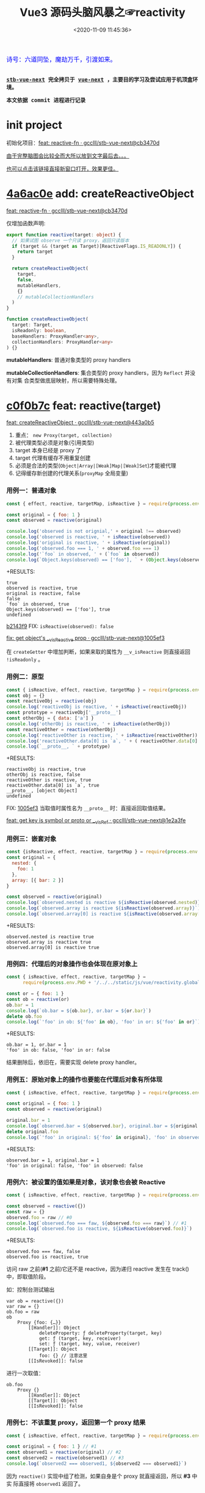 #+TITLE: Vue3 源码头脑风暴之☞reactivity
#+DATE: <2020-11-09 11:45:36>
#+TAGS[]: vue, vue3, compiler-core, parser, compiler
#+CATEGORIES[]: vue
#+LANGUAGE: zh-cn
#+STARTUP: indent shrink

#+begin_export html
<link href="https://fonts.goo~gleapis.com/cs~s2?family=ZCOOL+XiaoWei&display=swap" rel="stylesheet">
<kbd>
<font color="blue" size="3" style="font-family: 'ZCOOL XiaoWei', serif;">
  诗号：六道同坠，魔劫万千，引渡如来。
</font>
</kbd><br><br>
<script src="/js/vue/reactivity.global.js"></script>
<script>
function _log(el, content) {
  $(el).children('.result').append('<p>' + content + '</p>')
}
</script>
#+end_export

[[/img/bdx/yiyeshu-001.jpg]]

@@html:<kbd>@@
*[[https://github.com/gcclll/stb-vue-next][stb-vue-next]] 完全拷贝于 [[https://github.com/vuejs/vue-next][vue-next]] ，主要目的学习及尝试应用于机顶盒环境。*
@@html:</kbd>@@

@@html:<kbd>@@ *本文依据 commit 进程进行记录* @@html:</kbd>@@

* init project
:PROPERTIES:
:COLUMNS: %CUSTOM_ID[(Custom Id)]
:CUSTOM_ID: init
:END:

初始化项目：[[https://github.com/gcclll/stb-vue-next/commit/cb3470d7c3f2944fd23e9155fc8a6afb7a51a732][feat: reactive-fn · gcclll/stb-vue-next@cb3470d]]

[[#while-mind-map][由于完整脑图会比较全而大所以放到文字最后去。。。]]

[[/img/vue3/reactivity/reactivity.svg][也可以点击该链接直接新窗口打开，效果更佳。]]
* [[https://github.com/gcclll/stb-vue-next/commit/cb3470d7c3f2944fd23e9155fc8a6afb7a51a732][4a6ac0e]] add: createReactiveObject
:PROPERTIES:
:COLUMNS: %CUSTOM_ID[(Custom Id)]
:CUSTOM_ID: fn cro
:END:

[[https://github.com/gcclll/stb-vue-next/commit/cb3470d7c3f2944fd23e9155fc8a6afb7a51a732][feat: reactive-fn · gcclll/stb-vue-next@cb3470d]]

[[/img/vue3/reactivity/reactivity-reactive.svg]]

仅增加函数声明:

#+begin_src typescript
export function reactive(target: object) {
  // 如果试图 observe 一个只读 proxy，返回只读版本
  if (target && (target as Target)[ReactiveFlags.IS_READONLY]) {
    return target
  }

  return createReactiveObject(
    target,
    false,
    mutableHandlers,
    {}
    // mutableCollectionHandlers
  )
}

function createReactiveObject(
  target: Target,
  isReadonly: boolean,
  baseHandlers: ProxyHandler<any>,
  collectionHandlers: ProxyHandler<any>
) {}
#+end_src

*mutableHandlers*: 普通对象类型的 proxy handlers

*mutableCollectionHandlers*: 集合类型的 proxy handlers，因为 ~Reflect~ 并没有对集
合类型做底层映射，所以需要特殊处理。

* [[https://github.com/gcclll/stb-vue-next/commit/443a0b5920efaf714de08b0975c17f1d652815e4][c0f0b7c]] feat: reactive(target)

[[https://github.com/gcclll/stb-vue-next/commit/443a0b5920efaf714de08b0975c17f1d652815e4][feat: createReactiveObject · gcclll/stb-vue-next@443a0b5]]

[[/img/vue3/reactivity/reactivity-create-reactive-object.svg]]

1. 重点： ~new Proxy(target, collection)~
2. 被代理类型必须是对象(引用类型)
3. target 本身已经是 proxy 了
4. target 代理有缓存不用重复创建
5. 必须是合法的类型(~Object|Array|[Weak]Map|[Weak]Set~)才能被代理
6. 记得缓存新创建的代理关系(~proxyMap~ 全局变量)

*** 用例一：普通对象

#+begin_src js
const { effect, reactive, targetMap, isReactive } = require(process.env.PWD + '/../../static/js/vue/reactivity.global.js')

const original = { foo: 1 }
const observed = reactive(original)

console.log('observed is not orignial,' + original !== observed)
console.log('observed is reactive, ' + isReactive(observed))
console.log('original is reactive, ' + isReactive(original))
console.log('observed.foo === 1, ' + observed.foo === 1)
console.log('`foo` in observed, ' + (`foo` in observed))
console.log(`Object.keys(observed) == ['foo'], ` + (Object.keys(observed).toString() === 'foo'))
#+end_src

+RESULTS:
: true
: observed is reactive, true
: original is reactive, false
: false
: `foo` in observed, true
: Object.keys(observed) == ['foo'], true
: undefined

[[https://github.com/gcclll/stb-vue-next/commit/1005ef30d5367fe306a4cfeb7e00c1cd56b1c691][b2143f9]] FIX: ~isReactive(observed): false~

[[https://github.com/gcclll/stb-vue-next/commit/1005ef30d5367fe306a4cfeb7e00c1cd56b1c691][fix: get object's __v_isReactive prop · gcclll/stb-vue-next@1005ef3]]

在 ~createGetter~ 中增加判断，如果来取的属性为 ~__v_isReactive~ 则直接返回
~!isReadonly~ 。
*** 用例二：原型

#+begin_src js
const { isReactive, effect, reactive, targetMap } = require(process.env.PWD + '/../../static/js/vue/reactivity.global.js')
const obj = {}
const reactiveObj = reactive(obj)
console.log('reactiveObj is reactive, ' + isReactive(reactiveObj))
const prototype = reactiveObj['__proto__']
const otherObj = { data: ['a'] }
console.log('otherObj is reactive, ' + isReactive(otherObj))
const reactiveOther = reactive(otherObj)
console.log('reactiveOther is reactive, ' + isReactive(reactiveOther))
console.log('reactiveOther.data[0] is `a`, ' + ( reactiveOther.data[0] === 'a' ))
console.log(`__proto__, ` + prototype)
#+end_src

+RESULTS:
: reactiveObj is reactive, true
: otherObj is reactive, false
: reactiveOther is reactive, true
: reactiveOther.data[0] is `a`, true
: __proto__, [object Object]
: undefined

FIX: [[https://github.com/gcclll/stb-vue-next/commit/1e2a3fef77b4a2b5f4dc3c497296b30b4ff06883][1005ef3]] 当取值时属性名为 ~__proto__~ 时：直接返回取值结果。

[[https://github.com/gcclll/stb-vue-next/commit/1e2a3fef77b4a2b5f4dc3c497296b30b4ff06883][feat: get key is symbol or __proto__ or __v_isRef · gcclll/stb-vue-next@1e2a3fe]]
*** 用例三：嵌套对象

#+begin_src js
const {isReactive, effect, reactive, targetMap } = require(process.env.PWD + '/../../static/js/vue/reactivity.global.js')
const original = {
  nested: {
    foo: 1
  },
  array: [{ bar: 2 }]
}

const observed = reactive(original)
console.log(`observed.nested is reactive ${isReactive(observed.nested)}`)
console.log(`observed.array is reactive ${isReactive(observed.array)}`)
console.log(`observed.array[0] is reactive ${isReactive(observed.array[0])}`)
#+end_src

+RESULTS:
: observed.nested is reactive true
: observed.array is reactive true
: observed.array[0] is reactive true

*** 用例四：代理后的对象操作也会体现在原对象上

#+begin_src js
const { isReactive, effect, reactive, targetMap } =
      require(process.env.PWD + '/../../static/js/vue/reactivity.global.js')

const or = { foo: 1 }
const ob = reactive(or)
ob.bar = 1
console.log(`ob.bar = ${ob.bar}, or.bar = ${or.bar}`)
delete ob.foo
console.log(`'foo' in ob: ${'foo' in ob}, 'foo' in or: ${'foo' in or}`)
#+end_src

+RESULTS:
: ob.bar = 1, or.bar = 1
: 'foo' in ob: false, 'foo' in or: false

结果删除后，依旧在，需要实现 delete proxy handler。
*** 用例五：原始对象上的操作也要能在代理后对象有所体现

#+begin_src js
const { isReactive, effect, reactive, targetMap } = require(process.env.PWD + '/../../static/js/vue/reactivity.global.js')

const original = { foo: 1 }
const observed = reactive(original)

original.bar = 1
console.log(`observed.bar = ${observed.bar}, original.bar = ${original.bar}`)
delete original.foo
console.log(`'foo' in original: ${'foo' in original}, 'foo' in observed: ${'foo' in observed}`)
#+end_src

+RESULTS:
: observed.bar = 1, original.bar = 1
: 'foo' in original: false, 'foo' in observed: false

*** 用例六：被设置的值如果是对象，该对象也会被 Reactive

#+begin_src js
const { isReactive, effect, reactive, targetMap } = require(process.env.PWD + '/../../static/js/vue/reactivity.global.js')

const observed = reactive({})
const raw = {}
observed.foo = raw // #0
console.log(`observed.foo === faw, ${observed.foo === raw}`) // #1
console.log(`observed.foo is reactive, ${isReactive(observed.foo)}`)
#+end_src

+RESULTS:
: observed.foo === faw, false
: observed.foo is reactive, true

访问 raw 之前(*#1* 之前)它还不是 reactive，因为递归 reactive 发生在 track() 中，即取值阶段。

如：控制台测试输出
#+begin_example
var ob = reactive({})
var raw = {}
ob.foo = raw
ob
    Proxy {foo: {…}}
        [[Handler]]: Object
            deleteProperty: ƒ deleteProperty(target, key)
            get: ƒ (target, key, receiver)
            set: ƒ (target, key, value, receiver)
        [[Target]]: Object
            foo: {} // 注意这里
        [[IsRevoked]]: false
#+end_example

进行一次取值：
#+begin_example
ob.foo
    Proxy {}
        [[Handler]]: Object
        [[Target]]: Object
        [[IsRevoked]]: false
#+end_example
*** 用例七：不该重复 proxy，返回第一个 proxy 结果

#+begin_src js
const { isReactive, effect, reactive, targetMap } = require(process.env.PWD + '/../../static/js/vue/reactivity.global.js')

const original = { foo: 1 } // #1
const observed1 = reactive(original) // #2
const observed2 = reactive(observed1) // #3
console.log(`observed2 === observed1, ${observed2 === observed1}`)
#+end_src

#+RESULTS:
: observed2 === observed1, true
: undefined

因为 ~reactive()~ 实现中组了检测，如果自身是个 proxy 就直接返回，所以 *#3* 中实
际直接将 ~observed1~ 返回了。
*** TODO 用例八：不应该用 proxies 污染原始对象？

#+begin_src js
const { isReactive, effect, reactive, targetMap } = require(process.env.PWD + '/../../static/js/vue/reactivity.global.js')

const original = { foo: 1 }
const original2 = { bar: 2 }
const observed = reactive(original)
const observed2 = reactive(original2)
observed.bar = observed2
console.log(`observed.bar === observed2, ${observed.bar === observed2}`)
console.log(`original.bar === original2, ${original.bar === original2}`)
#+end_src

+RESULTS:
: observed.bar === observed2, true
: original.bar === original2, false
* [[https://github.com/gcclll/stb-vue-next/commit/598e047407fe52183468037beb45328878431a55][443a0b5]] basic proxy get handler(createGetter)

[[https://github.com/gcclll/stb-vue-next/commit/598e047407fe52183468037beb45328878431a55][feat: reactive proxy get handler · gcclll/stb-vue-next@598e047]]

commit: 只实现对象的 ~get proxy handler~ ，对象属性被访问的时候会触发代理，比如下面
实例中，当访问 ~observed.count~ 时候会触发 ~console.log({ res }, "get")~ 执行。

最简单 proxy get handler 脑图：
[[/img/vue3/reactivity/reactivity-basehd-get-01.svg]]

1. 调用 ~Reflect.get(target, key, receiver)~ 执行原子操作
2. 返回执行结果


#+begin_src typescript
function createGetter(isReadonly = false, shallow = false) {
  // target: 被取值的对象，key: 取值的属性，receiver: this 的值
  return function get(target: Target, key: string | symbol, receiver: object) {
    const res = Reflect.get(target, key, receiver)

    // 是否只需要 reactive 一级属性(不递归 reactive)
    if (shallow) {
      return res
    }

    return res
  }
}
export const mutableHandlers: ProxyHandler<object> = {
  get
}
#+end_src

测试：
#+begin_src js
const { effect, reactive, targetMap } = require(process.env.PWD + '/../../static/js/vue/reactivity.global.js')

const target = { count: 0 }
const ob = reactive(target)
effect(() => ob.count) // ob.count 属性 收集 effect fn

console.log(targetMap.get(target))
#+end_src

+RESULTS: effect 会立即执行 fn， ~ob.count~ 取值触发 get proxy 收集 fn -> count => deps<Set>
#+begin_example
Map(1) {
  'count' => Set(1) {
    [Function: reactiveEffect] {
      id: 0,
      allowRecurse: false,
      _isEffect: true,
      active: true,
      raw: [Function (anonymous)],
      deps: [Array],
      options: {}
    }
  }
}
#+end_example
* [[https://github.com/gcclll/stb-vue-next/commit/3fc963486868ca3583b02852f07a5aa5969ac354][6c50273]] add track() and effect()

[[https://github.com/gcclll/stb-vue-next/commit/3fc963486868ca3583b02852f07a5aa5969ac354][feat: track+effect · gcclll/stb-vue-next@3fc9634]]

为了完成观察属性，通过属性的取值操作来收集依赖过程，这里同时实现了 ~track()~ 和
~effect()~ 函数。

** track(target, type, key) 监听取值收集依赖：

   [[/img/vue3/reactivity/reactivity-basehd-get-02-track.svg]]

** effect(fn, options)

[[/img/vue3/reactivity/reactivity-effect.svg]]

- *参数列表* ：

    fn - 被封装的函数，里面可对对象执行 get/set 操作。

- *主要功能* ：将 fn 封装成 ~ReactiveEffect~ 函数

    #+begin_src typescript
    export interface ReactiveEffect<T = any> {
        (): T // effect函数主题
        _isEffect: true // 标记自身是不是一个 ReactiveEffect 类型
        id: number // uid++ 而来，全局的一个相对唯一的 id
        active: boolean // 记录当前的 effect 是不是激活状态
        raw: () => T // 封装之前的那个 fn
        deps: Array<Dep> // fn 的被依赖者列表
        options: ReactiveEffectOptions // 额外选项，如：lazy
        allowRecurse: boolean // ???
    }
    #+end_src

- *解决问题* :

    1. fn 封装之后，执行 fn 过程中使用 try...finally ，防止 fn 执行异常导致
       effect 进程中断
    2. 结合 shouldTrack, activeEffect 和 track() 函数，有效的避免了在 fn 中执行
       obj.value++ 导致 effect 死循环问题，因为 try...finally 确保了只有 fn 函数
       完成之后才会进入 finally 恢复 effect 状态(~shouldTrack = true,
       activeEffect = last || null~)。


相关函数及变量列表
| name                                | type             | desc                                                                              |
|-------------------------------------+------------------+-----------------------------------------------------------------------------------|
| ~activeEffect~                      | /ReactiveEffect/ | 当前正在处理的 Effect，fn 还未执行完成，finally 还没结束                          |
| ~effectStack~                       | /Array, []/      | 缓存所有状态还没完成的 Effect                                                     |
| ~shouldTrack~                       | /boolean, true/  | track() 中用来检测当前 effect 是否结束，从而判定是否可以继续执行 track() 收集依赖 |
| ~trackStack~                        | /Array, []/      | 保存着所有 Effect 的 shouldTrack 值                                               |
| ~effect()~                          | /function/       | 封装 fn成 ReactiveEffect 结构                                                     |
| ~track(target, type, key)~          | /function/       | 收集依赖，并且响应式递归                                                          |
| ~trigger(...)~                      | /function/       | 当值更新时触发所有依赖更新                                                        |
| ~createReactiveEffect(fn, options)~ | /function/       | effect() 函数主题功能分离出来                                                     |
| ~cleanup(effect: ReactiveEffect)~   | /function/       | 清空所有 fn 的依赖 effect.deps[]                                                  |
| ~enableTracking()~                  | /function/       | 使能 Effect ，shouldTrack = true, 并将其加入 trackStack                           |
| ~resetTracking()~                   | /function/       | 重置 Effect, shouldTrack = 上一个 Effect 的 shouldTrack 值或 true                 |

#+begin_src typescript
export function effect<T = any>(
  fn: () => T,
  options: ReactiveEffectOptions = EMPTY_OBJ
): ReactiveEffect<T> {
  if (isEffect(fn)) {
    fn = fn.raw // 取出原始的函数，封装之前的
  }

  // 封装成 ReactiveEffect
  const effect = createReactiveEffect(fn, options)

  if (!options.lazy) {
    // 如果并没指定 lazy: true 选项，则立即执行 effect 收集依赖
    // 因为 effect 一般都会有取值操作，此时会触发 proxy get handler
    // 然后执行 track() 结合当前的 activeEffect 即 effect() 执行时候的这个
    // effect，这样取值操作就和当前取值作用域下的依赖函数建立的依赖关系
    effect()
  }
  return effect
}

let uid = 0

function createReactiveEffect<T = any>(
  fn: () => T,
  options: ReactiveEffectOptions
): ReactiveEffect<T> {
  // 将 fn 执行封装成  ReactiveEffect 类型的函数
  const effect = function reactiveEffect(): unknown {
    if (!effect.active) {
      // 非激活状态，可能是手动调用了 stop
      // 那么执行的时候就需要考虑调用 stop 者是否提供了手动调度该 effect
      // 的函数 scheduler ? 也就是说你停止你可以重新启动
      return options.scheduler ? undefined : fn()
    }

    if (!effectStack.includes(effect)) {
      // 1. cleanup, 保持纯净
      cleanup(effect)
      try {
        // 2. 使其 tracking 状态有效，track() 中有用
        enableTracking() // track() 可以执行收集操作
        effectStack.push(effect) // effect 入栈
        // 3. 保存为当前的 activeEffect, track() 中有用
        activeEffect = effect // 记录当前的 effect -> track/trigger
        // 4. 执行 fn 并返回结果
        return fn() // 返回执行结果
      } finally {
        // 始终都会执行，避免出现异常将 effect 进程卡死
        // 5. 如果执行异常，丢弃当前的 effect ，并将状态重置为上一个 effect
        //   由一个 effect 栈来维护。

        effectStack.pop()
        resetTracking()
        activeEffect = effectStack[effectStack.length - 1]
      }
    }
  } as ReactiveEffect

  effect.id = uid++
  effect.allowRecurse = !!options.allowRecurse
  effect._isEffect = true
  effect.active = true
  effect.raw = fn // 这里保存原始函数引用
  effect.deps = []
  effect.options = options

  return effect
}

#+end_src

依赖和属性变更发生联系的桥梁模块。

1. ~effect(fn, options)~ 封装执行 fn，触发取值操作 ->
2. ~track(target, type, key)~ 收集对象及属性所有依赖 ->
3. fn 中设值操作触发 ~trigger(...)~ 执行所有 deps，更新 DOM。
* [[https://github.com/gcclll/stb-vue-next/commit/20afde9970282c144b978b005767bd2c710d54ab][736de7c]] add trigger() proxy set handler

[[https://github.com/gcclll/stb-vue-next/commit/20afde9970282c144b978b005767bd2c710d54ab][feat: proxy set and trigger operation · gcclll/stb-vue-next@20afde9]]

** proxy set handler(createSetter)

#+begin_src typescript

function createSetter(shallow = false) {
  return function set(
    target: object,
    key: string | symbol,
    value: unknown,
    receiver: object
  ): boolean {
    const oldValue = (target as any)[key]
    // TODO shallow or not, or ref ?
    //

    const hadKey =
      isArray(target) && isIntegerKey(key)
        ? Number(key) < target.length
        : hasOwn(target, key)

    const result = Reflect.set(target, key, value, receiver)

    if (target === toRaw(receiver)) {
      if (!hadKey) {
        // TODO ADD
      } else if (hasChanged(value, oldValue)) {
        trigger(target, TriggerOpTypes.SET, key, value, oldValue)
      }
    }

    return result
}
#+end_src

** trigger()

#+begin_src typescript
export function trigger(
  target: object,
  type: TriggerOpTypes,
  key?: unknown,
  newValue?: unknown,
  oldValue?: unknown,
  oldTarget?: Map<unknown, unknown> | Set<unknown>
) {
  const depsMap = targetMap.get(target)
  if (!depsMap) {
    return
  }

  const effects = new Set<ReactiveEffect>()
  const add = (effectsToAdd: Set<ReactiveEffect> | undefined) => {
    if (effectsToAdd) {
      effectsToAdd.forEach(effect => {
        if (effect !== activeEffect || effect.allowRecurse) {
          effects.add(effect)
        }
      })
    }
  }

  if (type === TriggerOpTypes.CLEAR) {
    // TODO collection clear operation
  } else if (key === 'length' && isArray(target)) {
    // TODO array change operation
  } else {
    // SET | ADD | DELETE operation
    if (key !== void 0) {
      add(depsMap.get(key))
    }

    // TODO 迭代器 key，for...of, 使用迭代器是对数据的监听变化
  }

  const run = (effect: ReactiveEffect) => {
    if (__DEV__ && effect.options.onTrigger) {
      effect.options.onTrigger({
        effect,
        target,
        key,
        type,
        newValue,
        oldValue,
        oldTarget
      })
    }

    if (effect.options.scheduler) {
      effect.options.scheduler(effect)
    } else {
      effect()
    }
  }

  effects.forEach(run)
}
#+end_src
* [[https://github.com/gcclll/stb-vue-next/commit/b2143f9e35af77ee43792a6110ea70c4caf9a54f][b5f97b4]] observe object recursively

[[https://github.com/gcclll/stb-vue-next/commit/b2143f9e35af77ee43792a6110ea70c4caf9a54f][feat: observe object recursively · gcclll/stb-vue-next@b2143f9]]

针对嵌套对象进行递归 Reactive 。

[[/img/vue3/reactivity/reactivity-basehd-get-03-track-recursively.svg]]
* effect -> track -> trigger 关系图
:PROPERTIES:
:COLUMNS: %CUSTOM_ID[(Custom Id)]
:CUSTOM_ID: effect-track-trigger
:END:

到此 effect + track + trigger 完成了最简单的响应式代码。

[[/img/vue3/reactivity/reactivity-effect-track-trigger.svg]]

1. effect 封装注册函数
2. track 取值触发收集依赖函数
3. trigger 设值触发所有依赖函数执行
* [[https://github.com/gcclll/stb-vue-next/commit/05b98c571560d2c1806d29cdda7b500b4b2bdeac][05b98c5]] add delete(*deleteProperty*) proxy handler
:PROPERTIES:
:COLUMNS: %CUSTOM_ID[(Custom Id)]
:CUSTOM_ID: c-delete
:END:

[[https://github.com/gcclll/stb-vue-next/commit/05b98c571560d2c1806d29cdda7b500b4b2bdeac][feat: delete proxy handler · gcclll/stb-vue-next@05b98c5]]

#+begin_src typescript
function deleteProperty(target: object, key: string | symbol): boolean {
  const hadKey = hasOwn(target, key)
  const oldValue = (target as any)[key]
  const result = Reflect.deleteProperty(target, key)
  if (result && hadKey) {
    // 删除成功，触发 DELETE
    trigger(target, TriggerOpTypes.DELETE, key, undefined, oldValue)
  }
  return result
}

export const mutableHandlers: ProxyHandler<object> = {
  get,	  get,
  set	  set,
  deleteProperty
}
#+end_src

删除成功调用 ~trigger()~ 触发 *DELETE* 。
* [[https://github.com/gcclll/stb-vue-next/commit/ab69fe9eecb274f836bf19163636bd8f464b84d1][05b98c5]] add has, ownKeys proxy handlers

[[https://github.com/gcclll/stb-vue-next/commit/ab69fe9eecb274f836bf19163636bd8f464b84d1][feat: has + ownKeys proxy handler · gcclll/stb-vue-next@ab69fe9]]

增加 has, ownKeys proxy handlers.

#+begin_src typescript
function has(target: object, key: string | symbol): boolean {
  const result = Reflect.has(target, key)
  if (!isSymbol(key) || !builtInSymbols.has(key)) {
    track(target, TrackOpTypes.HAS, key)
  }
  return result
}

function ownKeys(target: object): (string | num | symbol)[] {
  track(target, TrackOpTypes.ITERATE, isArray(target) ? 'length' : ITERATE_KEY)
  return Reflect.ownKeys(target)
}
#+end_src

测试：

#+begin_src js
const { isReactive, effect, reactive, targetMap } = require(process.env.PWD + '/../../static/js/vue/reactivity.global.js')

const obj = reactive({ n: 0 })
let dummy = false
const runner = effect(() => (dummy = 'n' in obj), { lazy: true })

console.log(`before run effect, dummy = ${dummy}`)
runner()
console.log(`after run effect, dummy = ${dummy}`)
#+end_src

+RESULTS:
: before run effect, dummy = false
: after run effect, dummy = true
* TODO [[https://github.com/gcclll/stb-vue-next/commit/9aeb678befc3826b2ce8976b62c1172b4800df27][9aeb678]] add array support

[[https://github.com/gcclll/stb-vue-next/commit/9aeb678befc3826b2ce8976b62c1172b4800df27][feat: array support · gcclll/stb-vue-next@9aeb678]]

修改点：
#+begin_src typescript
// 数组内置方法处理
const arrayInstrumentations: Record<string, Function> = {}
;(['includes', 'indexOf', 'lastIndexOf'] as const).forEach(key => {
  const method = Array.prototype[key] as any
  arrayInstrumentations[key] = function(this: unknown[], ...args: unknown[]) {
    const arr = toRaw(this)
    for (let i = 0, l = this.length; i < l; i++) {
      track(arr, TrackOpTypes.GET, i + '')
    }

    const res = method.apply(arr, args)
    if (res === -1 || res === false) {
      return method.apply(arr, args.map(toRaw))
    } else {
      return res
    }
  }
})
;(['push', 'pop', 'shift', 'unshift', 'splice'] as const).forEach(key => {
  const method = Array.prototype[key] as any
  arrayInstrumentations[key] = function(this: unknown[], ...args: unknown[]) {
    pauseTracking()
    const res = method.apply(this, args)
    resetTracking()
    return res
  }
})

// createGetter
function createGetter(isReadonly = false, shallow = false) {
  // ...
  // 4. target is array
  const targetIsArray = isArray(target)
  if (targetIsArray && hasOwn(arrayInstrumentations, key)) {
    return Reflect.get(arrayInstrumentations, key, receiver)
  }
  // ...
}
#+end_src

1. 索引操作(~includes, lastIndexOf, indexOf~)处理

   确保索引取值的时候，能使用 track() 正确收集对应索引的依赖列表。

2. 可改变原数组长度操作(~push, pop, shift, unshift, splice~)

   因为这些函数内部实现都需要访问及改变原数组的长度，因此这里需要做一层保护，它
   们执行之前 ~shouldTrack = false~ ，执行完成之后 ~shouldTrack = true~ ，避免
   ~track()~ 死循环。


下面均为 vue-next 源码中用例分析。
- [X] T1: 读写操作

    #+begin_src js
    const { isReactive, effect, reactive, targetMap } = require(process.env.PWD + '/../../static/js/vue/reactivity.global.js')

    const original = [{ foo: 1 }, { bar: 2 }]
    const observed = reactive(original)
    console.log(`#01 original !== observed, ${original !== observed}`)
    console.log(`#02 original is reactive, ${isReactive(original)}`)
    console.log(`#03 observed is reactive, ${isReactive(observed)}`)
    console.log(`#04 observed[0] is reactive, ${isReactive(observed[0])}`)

    const clone = observed.slice()
    console.log(`#05 clone[0] is reactive, ${isReactive(clone[0])}`)
    console.log(`#06 clone[0] !== original[0], ${clone[0] !== original[0]}`)
    console.log(`#07 clone[0] === observed[0], ${clone[0] === observed[0]}`)

    const value = { baz: 3 }
    const reactiveValue = reactive(value)
    observed[0] = value
    console.log(`#08 observed[0] === reactiveValue, ${observed[0] === reactiveValue}`)
    console.log(`#09 original[0] === value, ${original[0] === value}`)
    delete observed[0]
    console.log(`#10 observed[0] === undefined, ${observed[0] === undefined}`)
    console.log(`#11 original[0] === undefined, ${original[0] === undefined}`)
    observed.push(value)
    console.log(`#12 observed[2] === reactiveValue, ${observed[2] === reactiveValue}`)
    console.log(`#13 original[2] === value, ${original[2] === value}`)
    #+end_src

    +RESULTS:
    #+begin_example
    #01 original !== observed, true
    #02 original is reactive, false
    #03 observed is reactive, true
    #04 observed[0] is reactive, true
    #05 clone[0] is reactive, true
    #06 clone[0] !== original[0], true
    #07 clone[0] === observed[0], true
    #08 observed[0] === reactiveValue, true
    #09 original[0] === value, true
    #10 observed[0] === undefined, true
    #11 original[0] === undefined, true
    #12 observed[2] === reactiveValue, true
    #13 original[2] === value, true
    #+end_example

    分析：
  - *#01* 因为 Proxy [[https://tc39.es/ecma262/#sec-proxycreate][内部实现]]实际会创建新对象
  - *#02* 读取 ~__v_isReactive~ 在 ~createGetter()~ 里面会直接返回 ~!isReadonly~
  - *#03* 同上
  - *#04* 取值的时候返回结果之前会检测当前是不是对象如果是会执行递归 reactive
  - *#05* slice [[/post/javascript-apis/#api-array-slice][实现过程]]并非深拷贝
  - *#06* 和 ~observed[0] !== original[0]~ 一个原因
  - *#07* [[/post/javascript-apis/#api-array-slice][浅拷贝问题]]
  - *#08* 先 ~observed[0]~ 对 value 取值操作，此时 Reactive value 对象时，发现该对
  象已经有映射了(proxyMap 中已存在 value -> reactiveValue 关系。)
  - *#09* proxy 的改变也会体现在 original 对象上。

    #+begin_src js
    const target = {  }
    const ob = new Proxy(target, {})
    ob.value = { test: 1 }
    console.log(target)
    #+end_src

    +RESULTS:
    : { value: { test: 1 } }
  - *#10* 同上
  - *#11* 同上
  - *#12* 同 *#08* ~proxyMap~ 中有缓存了
  - *#13* 同上
- [X] T2：索引方法(includes, lastIndexOf, indexOf)

    #+begin_src js
    const { isReactive, effect, reactive, targetMap } = require(process.env.PWD + '/../../static/js/vue/reactivity.global.js')

    const raw = {}
    const arr = reactive([{}, {}])
    arr.push(raw)
    console.log(`arr.indexOf(raw), ${arr.indexOf(raw)}`)
    console.log(`arr.indexOf(raw, 3), ${arr.indexOf(raw, 3)}`)
    console.log(`arr.includes(raw), ${arr.includes(raw)}`)
    console.log(`arr.includes(raw, 3), ${arr.includes(raw, 3)}`)
    console.log(`arr.lastIndexOf(raw), ${arr.lastIndexOf(raw)}`)
    console.log(`arr.lastIndexOf(raw, 1), ${arr.lastIndexOf(raw, 1)}`)
    #+end_src

    +RESULTS:
    : arr.indexOf(raw), 2
    : arr.indexOf(raw, 3), -1
    : arr.includes(raw), true
    : arr.includes(raw, 3), false
    : arr.lastIndexOf(raw), 2
    : arr.lastIndexOf(raw, 1), -1
- [X] T3：数组元素本身已经是 Proxy

  #+begin_src js
  const { isReactive, effect, reactive, targetMap } = require(process.env.PWD + '/../../static/js/vue/reactivity.global.js')
  const raw = []
  const obj = reactive({})
  raw.push(obj)
  const arr = reactive(raw)
  console.log(`arr.includes(obj), ${arr.includes(obj)}`)
  #+end_src

  +RESULTS: 这个应该很好理解，对象已经是 proxy 之后不会再继续代理，而是返回
  proxyMap 中缓存过的代理结果。
  : arr.includes(obj), true
- [-] T4: [[/post/javascript-apis/#api-array-reverse][reverse]] 方法也应该是 reactive 的

  *TODO*: reverse 之后找不到(~indexOf~)原始对象了？

  根据 [[/post/javascript-apis/#api-array-reverse][reverse()]] 的实现原理，本质上是元素之间的替换操作，因此并不会改变数组或元
  素本身是 proxy 性质，且属于索引赋值操作，因此会触发索引的 reactive 相关操作。

  #+begin_src js
  const { isReactive, effect, reactive, targetMap, toRaw } = require(process.env.PWD + '/../../static/js/vue/reactivity.global.js')

  const obj = { a: 1 }
  const arr = reactive([obj, { b: 2 }])
  let index = -1
  console.log(`#1 obj === arr[0], ${obj === toRaw(arr[0])}`)
  effect(() => (index = arr.indexOf(obj))) // index = 0
  console.log(`#2 before reverse, index = ${index}`)
  arr.reverse() // #3
  console.log(`#4 after reverse, index = ${index}`)
  console.log(`#5 obj === arr[1], ${obj === toRaw(arr[1])}`)
  #+end_src

  #+RESULTS:
  : #1 obj === arr[0], true
  : #2 before reverse, index = 0
  : #4 after reverse, index = -1
  : #5 obj === arr[1], true
  : undefined

  +RESULTS: 失败
  : before reverse, index = 0
  : after reverse, index = -1
  : [ { b: 2 }, { a: 1 } ]
- [X] T5: 使用 [[/post/javascript-apis/#api-op-delete][delete]] 删除数组元素时不应该触发 ~length~ 依赖

  #+begin_src js
  const { isReactive, effect, reactive, targetMap } = require(process.env.PWD + '/../../static/js/vue/reactivity.global.js')
  const arr = reactive([1,2,3])
  let dummy = 0
  effect(() => {
    dummy = arr.length + 1
  })

  console.log(`before delete, dummy = ${dummy}, arr = ${arr}, len = ${arr.length}`)
  delete arr[1]
  console.log(`after delete, dummy = ${dummy}, arr = ${arr}, len = ${arr.length}`)
  #+end_src

  +RESULTS: 删除操作并不会改变数组长度
  : before delete, dummy = 4, arr = 1,2,3, len = 3
  : after delete, dummy = 4, arr = 1,,3, len = 3
  : undefined

  #+begin_quote
  PS: 赋值已有的下标元素值、添加非正整数类型的属性到数组上都不会触发 ~length~ 依
  赖，本质上并没有改变数组长度。
  #+end_quote
- [X] T6: 在 effect fn 中使用 ~for ... in~ 迭代语句应该 /track length/

  #+begin_src js
  const { isReactive, effect, reactive, targetMap } = require(process.env.PWD + '/../../static/js/vue/reactivity.global.js')

  const nums = [1]
  const array = reactive(nums)
  let len = ''
  effect(() => {
    len = ''
    for (const key in array) {
      len += key
    }
  })

  console.log(`before push, len = ${len}`)
  array.push(1)
  console.log(`after push, len = ${len}`)
  #+end_src

  #+RESULTS:
  : before push, len = 0
  : after push, len = 01
  : undefined

  +RESULTS: 输出显示，length 依赖已经 track 到了，只是 Length 变化并没有触发
  #+begin_example
  Map(1) {
    'length' => Set(1) {
      [Function: reactiveEffect] {
        id: 0,
        allowRecurse: false,
        _isEffect: true,
        active: true,
        raw: [Function (anonymous)],
        deps: [Array],
        options: {}
      }
    }
  }
  before push, len = 0
  after push, len = 0
  #+end_example

  #+begin_quote
    FIX: [[https://github.com/gcclll/stb-vue-next/commit/21b4881a906d5e6f2def3a7e486934af6009e93a][feat(add): array add element support · gcclll/stb-vue-next@21b4881]]
  #+end_quote
* [[https://github.com/gcclll/stb-vue-next/commit/21b4881a906d5e6f2def3a7e486934af6009e93a][21b4881]] array add element support

[[https://github.com/gcclll/stb-vue-next/commit/21b4881a906d5e6f2def3a7e486934af6009e93a][feat(add): array add element support · gcclll/stb-vue-next@21b4881]]

增加添加数组元素支持。

#+begin_src typescript

#+end_src
1. ~createGetter -> get~ proxy handler 中增加属性添加 trigger 操作

   ~trigger(target, TriggerOpTypes.ADD, key, value)~

2. effect.ts -> ~trigger()~ 中增加数组长度变更依赖收集和 ~ADD~ 操作依赖收集

   [[http://qiniu.ii6g.com/img/20201118105046.png]]
* [[https://github.com/gcclll/stb-vue-next/commit/e85dfc630c3374aa6452891784cc58ffdc5895c6][e85dfc6]] add shallow reactive

[[https://github.com/gcclll/stb-vue-next/commit/e85dfc630c3374aa6452891784cc58ffdc5895c6][feat(add): shallowReactive api · gcclll/stb-vue-next@e85dfc6]]

正常 track 过程中会检测嵌套内的是不是对象，如果是对象会进行递归 reactive 让内部嵌套的对象也 reactive 化。

shallow reactive 意思是当对象存在嵌套的时候，不进行递归 reactive 。

这个通过在 track() 函数中做一次拦截处理。


测试：
#+begin_src js
const {
  isReactive,
  effect,
  reactive,
  targetMap,
  shallowReactive
} = require(process.env.PWD + '/../../static/js/vue/reactivity.global.js')

const props = shallowReactive({ n: { foo: 1} })

console.log(`props.n is reactive, ${isReactive(props.n)}`)

const props2 = shallowReactive({ n: reactive({ foo: 1 }) })
props2.n = reactive({ foo: 2 })
console.log(`props2.n is reactive, ${isReactive(props2.n)}`)

// array test
const shallowArray = shallowReactive([])
const a = {}
let size
effect(() => {
  size = shallowArray.length
})

console.log(`>> array`)
console.log(`before push a, size = ${size}`)
shallowArray.push(a)
console.log(`after push a, size = ${size}`)
shallowArray.pop()
console.log(`after pop, size = ${size}`)

console.log(`>> 迭代时不应观察`)
shallowArray.push(a)
const spreadA = [...shallowArray][0]
// 迭代也有取值过程，shallow = true 不会递归 reactive
console.log(`spreadA is reactive, ${isReactive(spreadA)}`)

console.log(`>> onTrack`)
const onTrackFn = () => console.log('on tracking...')
let b
effect(() => {
  b = Array.from(shallowArray)
}, {
  onTrack: onTrackFn
})
#+end_src

+RESULTS: [[/post/javascript-apis/#api-array-from][Array.from]] 本质是迭代器操作，所以会触发迭代器 tracking 。
#+begin_example
props.n is reactive, false
props2.n is reactive, true
>> array
before push a, size = 0
after push a, size = 1
after pop, size = 0
>> 迭代时不应观察
spreadA is reactive, false
>> onTrack
on tracking...
on tracking...
undefined
#+end_example
* [[https://github.com/gcclll/stb-vue-next/commit/66e7903568bf7d5bce0faca2f85e80c36399bc66][66e7903]] add readonly reactive

[[https://github.com/gcclll/stb-vue-next/commit/66e7903568bf7d5bce0faca2f85e80c36399bc66][feat(add): readonly reactive · gcclll/stb-vue-next@66e7903]]

*** 测试(for ~Object~)：
#+begin_src js
const {
  isReactive,
  effect,
  reactive,
  targetMap,
  shallowReactive,
  readonly,
  isProxy,
  isReadonly
} = require(process.env.PWD + '/../../static/js/vue/reactivity.global.js')

console.log(`>>> should make nested values readonly`)
const original = { foo: 1, bar: { baz: 2 } }
const wrapped = readonly(original)
console.log(`wrapped !== original, ${wrapped !== original}`)
console.log(`wrapped is proxy, ${isProxy(wrapped)}`)
console.log(`wrapped is reactive, ${isReactive(wrapped)}`)
console.log(`wrapped is readonly, ${isReadonly(wrapped)}`)
console.log(`original is reactive, ${isReactive(original)}`)
console.log(`original is readonly, ${isReadonly(original)}`)
console.log(`wrapped.bar is reactive, ${isReactive(wrapped.bar)}`)
console.log(`wrapped.bar is readonly, ${isReadonly(wrapped.bar)}`)
console.log(`original.bar is reactive, ${isReactive(original.bar)}`)
console.log(`original.bar is readonly, ${isReadonly(original.bar)}`)
console.log(`>> get`)
console.log(`wrapped.foo = ${wrapped.foo}`)
console.log(`>> has`)
console.log(`'foo' in wrapped, ${'foo' in wrapped}`)
console.log(`>> ownKeys`)
console.log(`Object.keys(wrapped), [${Object.keys(wrapped)}]`)

console.log(`>> set or delete, should fail`)
const qux = Symbol('qux')
const original2 = {
  foo: 1,
  bar: {
    baz: 2
  },
  [qux]: 3
}

const wrapped2 = readonly(original2)
wrapped2.foo = 2 // fail
console.log(`after 'wrapped2.foo = 2',  wrapped2.foo = ${wrapped2.foo}`)
wrapped2.bar.baz = 3
console.log(`after 'wrapped2.bar.baz = 3', wrapped2.bar.baz = ${wrapped2.bar.baz}`)
wrapped2[qux] = 4
console.log(`after 'wrapped2[qux] = 4',  wrapped2[qux] = ${wrapped2[qux]}`)

delete wrapped2.foo
console.log(`after 'delete wrapped2.foo', wrapped2.foo = ${wrapped2.foo}`)
delete wrapped2.bar.baz
console.log(`after 'delete wrapped2.bar.baz', wrapped2.bar.baz = ${wrapped2.bar.baz}`)
delete wrapped2[qux]
console.log(`after 'delete wrapped2[qux]', wrapped2[qux] = ${wrapped2[qux]}`)
#+end_src

+RESULTS: readonly 会递归嵌套对象，所以它内部的对象都会是 readonly。
#+begin_example
>>> should make nested values readonly
wrapped !== original, true
wrapped is proxy, true
wrapped is reactive, false
wrapped is readonly, true
original is reactive, false
original is readonly, false
wrapped.bar is reactive, false
wrapped.bar is readonly, true
original.bar is reactive, false
original.bar is readonly, false
>> get
wrapped.foo = 1
>> has
'foo' in wrapped, true
>> ownKeys
Object.keys(wrapped), [foo,bar]
>> set or delete, should fail
after 'wrapped2.foo = 2',  wrapped2.foo = 1
after 'wrapped2.bar.baz = 3', wrapped2.bar.baz = 2
after 'wrapped2[qux] = 4',  wrapped2[qux] = 3
after 'delete wrapped2.foo', wrapped2.foo = 1
after 'delete wrapped2.bar.baz', wrapped2.bar.baz = 2
after 'delete wrapped2[qux]', wrapped2[qux] = 3
#+end_example

*** 测试(for ~Array~):
#+begin_src js
const {
  isReactive,
  effect,
  readonly,
  isReadonly,
  reactive,
  targetMap,
  isProxy,
  shallowReactive
} = require(process.env.PWD + '/../../static/js/vue/reactivity.global.js')

console.log(`>>> should make nested values readonly`)
const original = [{ foo: 1 }]
const wrapped = readonly(original)
console.log(`wrapped !== original`)
console.log(`wrapped is proxy, ${isProxy(wrapped)}`)
console.log(`wrapped is reactive, ${isReactive(wrapped)}`)
console.log(`wrapped is readonly, ${isReadonly(wrapped)}`)
console.log(`original is reactive, ${isReactive(original)}`)
console.log(`original is readonly, ${isReadonly(original)}`)
console.log(`wrapped[0] is reactive, ${isReactive(wrapped[0])}`)
console.log(`wrapped[0] is readonly, ${isReadonly(wrapped[0])}`)
console.log(`original[0] is reactive, ${isReactive(original[0])}`)
console.log(`original[0] is readonly, ${isReadonly(original[0])}`)
console.log(`> get`)
console.log(`wrapped[0].foo = ${wrapped[0].foo}`)
console.log(`> has`)
console.log(`0 in wrapped, ${0 in wrapped}`)
console.log(`> ownKeys`)
console.log(`Object.keys(wrapped) = [${Object.keys(wrapped)}]`)

const wrapped2 = readonly([{ foo: 1 }])
wrapped2[0] = 1
console.log(`after 'wrapped2[0] = 1', wrapped2[0] = ${wrapped2[0]}`)
wrapped2[0].foo = 2
console.log(`after 'wrapped2[0].foo = 2', wrapped2[0].foo = ${wrapped2[0].foo}`)
wrapped2.length = 0
console.log(`after 'wrapped2.length = 0', wrapped2.length = ${wrapped.length}`)
console.log(`after 'wrapped2.length = 0', wrapped2[0].foo = ${wrapped2[0].foo}`)
wrapped2.push(2)
console.log(`after 'wrapped2.push(2)', wrapped2.length = ${wrapped2.length}`)
#+end_src

+RESULTS:
#+begin_example
>>> should make nested values readonly
wrapped !== original
wrapped is proxy, true
wrapped is reactive, false
wrapped is readonly, true
original is reactive, false
original is readonly, false
wrapped[0] is reactive, false
wrapped[0] is readonly, true
original[0] is reactive, false
original[0] is readonly, false
> get
wrapped[0].foo = 1
> has
0 in wrapped, true
> ownKeys
Object.keys(wrapped) = [0]
after 'wrapped2[0] = 1', wrapped2[0] = [object Object]
after 'wrapped2[0].foo = 2', wrapped2[0].foo = 1
after 'wrapped2.length = 0', wrapped2.length = 1
after 'wrapped2.length = 0', wrapped2[0].foo = 1
after 'wrapped2.push(2)', wrapped2.length = 1
undefined
#+end_example
*** 测试(reactive, readonly 互撩)

#+begin_src js
const {
  isReactive,
  effect,
  reactive,
  readonly,
  isReadonly,
  targetMap,
  toRaw,
  shallowReactive
} = require(process.env.PWD + '/../../static/js/vue/reactivity.global.js')

const a = readonly({})
const b = reactive(a)
console.log(`*#1* isReadonly(b), ${isReadonly(b)}`)
console.log(`*#2* toRaw(a) === toRaw(b), ${toRaw(a) === toRaw(b)}`)
console.log(`*#3* a === b, ${ a === b }`)
#+end_src

+RESULTS:
: *#1* isReadonly(b), true
: *#2* toRaw(a) === toRaw(b), true
: *#3* a === b, true
: undefined

1. *#1* b is readonly: ~createReactive~ 中的处理

   #+begin_src typescript
   if (target[ReactiveFlags.Raw] && !(isReadonly && target[ReactiveFlags.IS_REACTIVE])) {
     return target
   }
   #+end_src

   上面的处理针对 ~b = reactive(a)~ 有：

   a 满足 target[ReactiveFlags.Raw] 因为它是 readonly 的.

   isReadonly = false

   target[ReactiveFlags.IS_REACTIVE] 不满足

   因此上面的判断满足 ~target[ReactiveFlags.RAW] &&
   !target[ReactiveFlags.IS_REACTIVE]~ 直接返回 target 。

2. *#2* ~toRaw(a) === toRaw(b)~ 这个结果为 true，因为 *#1* 中的原因，直接返回了 target，
   所以 b 实际上就是 a(如结果 *#3*)
* [[https://github.com/gcclll/stb-vue-next/commit/aaaf911eb88c75935970e51f843a88f6a3a3c6d6][aaaf911]] add shallow readonly reactive

[[https://github.com/gcclll/stb-vue-next/commit/aaaf911eb88c75935970e51f843a88f6a3a3c6d6][feat(add): shallow readonly reactive · gcclll/stb-vue-next@aaaf911]]

[[http://qiniu.ii6g.com/img/20201119153149.png]]

测试:

#+begin_src js
const {
  isReactive,
  effect,
  reactive,
  targetMap,
  shallowReactive,
  shallowReadonly
} = require(process.env.PWD + '/../../static/js/vue/reactivity.global.js')

// 嵌套对象不应该 reactive
console.log(`>>> should not make non-reactive properties reactive`)
let props = shallowReadonly({ n: {foo: 1} })
console.log(`isReactive(props.n), ${isReactive(props.n)}`)

// 根属性应该是 readonly
console.log(`>>> should make root level properties readonly`)
props = shallowReadonly({n : 1})
props.n = 2
console.log(`after 'props.n = 2', props.n = ${props.n}`)
// 嵌套的属性不应该是 readonly ，因为是 shallow
console.log(`>>> should NOT make nested properties readonly`)
props = shallowReadonly({ n: { foo: 1 } })
props.n.foo = 2
console.log(`after 'props.n.foo = 2', props.n.foo = ${props.n.foo}`)
#+end_src

+RESULTS:
: >>> should not make non-reactive properties reactive
: isReactive(props.n), false
: >>> should make root level properties readonly
: after 'props.n = 2', props.n = 1
: >>> should NOT make nested properties readonly
: after 'props.n.foo = 2', props.n.foo = 2
: undefined

这里的结果不难理解

 1. shallow 不会递归 reactive
 2. readonly 让属性只读，但是由于是 shallow 所以只有对象根属性才是只读
* [[https://github.com/gcclll/stb-vue-next/commit/f1e5b3afb88d41d065f1c797f5db66ac7c65339f][f1e5b3a]] add effect stop

[[https://github.com/gcclll/stb-vue-next/commit/f1e5b3afb88d41d065f1c797f5db66ac7c65339f][feat(add): effect stop · gcclll/stb-vue-next@f1e5b3a]]

[[http://qiniu.ii6g.com/img/20201119162119.png]]

stop() 函数操作：
1. 清空所有 effect 上的 deps，同时将当前的 effect 从所有依赖它的 dep 中删除

   ~effect.deps[i].delete(effect)~ , 这一步是将 ~targetMap > depsMap > deps~ 中
   的 effect 删除。

   ~effect.deps.length = 0~
2. 将 effect.active 置为 false


执行 ~stop()~ 之后，只能手动调用 ~runner()~ 来触发 effect fn(前提是没有提供
~options.scheduler~ ，否则永远不会被执行) 。

被 stopped 的 effect 可以当做另一个正常的 effect 的 fn。
* [[https://github.com/gcclll/stb-vue-next/commit/521f755fd403d5f0431bcafd1737f1d988ce0825][521f755]] add collection handlers

[[https://github.com/gcclll/stb-vue-next/commit/521f755fd403d5f0431bcafd1737f1d988ce0825][feat(add): mutable collection handlers · gcclll/stb-vue-next@521f755]]

[[#whole-collection][collection proxy handlers 脑图链接]]

因为 Reflect 没有集合操作的对应接口，所以针对集合类型需要通过 ~get proxy~ 来中转
做特殊处理。

#+begin_src typescript
function createInstrumentationGetter(isReadonly: boolean, shallow: boolean) {
  // TODO
}
export const mutableCollectionHandlers: ProxyHandler<CollectionTypes> = {
  // get: createInstrumentationGetter(false, false)
}
#+end_src

添加集合类型的 handlers。
* [[https://github.com/gcclll/stb-vue-next/commit/a5e8e062658d458081ce1bb499b8041f6175689e][a5e8e06]] add collection get proxy handler

[[https://github.com/gcclll/stb-vue-next/commit/a5e8e062658d458081ce1bb499b8041f6175689e][feat(add): collection get proxy · gcclll/stb-vue-next@a5e8e06]]

针对集合的所有操作代理都是通过 get proxy 变相完成的，所以搞懂这里是至关重要的。

collection proxy handler:

#+begin_src typescript
export const mutableCollectionHandlers: ProxyHandler<CollectionTypes> = {
  get: createInstrumentationGetter(false, false)
}
#+end_src

简单吧，别被假🐘给迷惑了！！！

这里的原理如果想通了也简单。

试想下，我们调用集合类型的方法是怎么调用的？？？

~map.get()~, ~map.set()~, ~map.delete()~, ~...~

都是通过点语法使用的，点语法前提也必须是先取出值来进行操作，即要调用方法之前，先
将方法取出来，因此这里就是取值操作。

从这一个层级上去理解去实现，就可以通过集合的 ~proxy get~ 来变相实现所有集合的方
法和属性代理。

注意 ~Reflect.get(target, key, receiver)~ 第一个传的是什么？

~boolean ? instrumentations : target~ 即封装后的 ~instrumentations~ 啊 !

如： ~map.get()~ -> ~target: map, key: get~ -> ~target: instumentations, key:
get~ -> ~get(target, key, isReadonly, isShallow)~

集合的操作最终 -----> 转变成 instrumentations 对象上的操作。

#+begin_quote
去掉暂时不需要的代码([[https://github.com/gcclll/stb-vue-next/commit/65ea709dac46e4310eb2ac95cb19984d9b921d88][65ea709]])：

[[https://github.com/gcclll/stb-vue-next/commit/65ea709dac46e4310eb2ac95cb19984d9b921d88][feat: add get proxy handler · gcclll/stb-vue-next@65ea709]]
#+end_quote

** 实现顺序(原理)
:PROPERTIES:
:COLUMNS: %CUSTOM_ID[(Custom Id)]
:CUSTOM_ID: key-collection-proxy-get
:END: 

#+begin_src typescript
// 1. 对外的 handlers
export const mutableCollectionHandlers: ProxyHandler<CollectionTypes> = {
  get: createInstrumentationGetter(false, false)
}


// 2. 封装 get proxy 所有 collection 操作的入口
function createInstrumentationGetter(isReadonly: boolean, shallow: boolean) {
  const instrumentations = mutableInstrumentations

  return (
    target: CollectionTypes,
    key: string | symbol,
    receiver: CollectionTypes
  ) => {
    if (key === ReactiveFlags.IS_REACTIVE) {
      return !isReadonly
    } else if (key === ReactiveFlags.IS_READONLY) {
      return isReadonly
    } else if (key === ReactiveFlags.RAW) {
      return target
    }

    // 将集合操作代理到 instrumentations 对象上
    return Reflect.get(
      hasOwn(instrumentations, key) && key in target
        ? instrumentations
        : target,
      key,
      receiver
    )
  }
}

// 3. map -> instrumentations -> proxy 中间对象
const mutableInstrumentations: Record<string, Function> = {
  // get proxy handler, this -> target
  get(this: MapTypes, key: unknown) {
    return get(this, key)
  }
}


// 4. 最终执行操作得到结果的函数
function get(
  target: MapTypes,
  key: unknown,
  isReadonly = false,
  isShallow = false
) {
  // TODO

  console.log({ target, key })
  return target.get(key)
}
#+end_src

#+begin_quote
理解过程：

首先要理解执行这一句 ~map.get('foo')~ 发生了什么
1. 首先是 ~map.get~ 取值操作，即 ~createInstrumentationGetter()~ 最后 return 的
   那一句

   其实是针对 ~map.get~ 操作的代理，将 "get" 方法从 *map* 对象中取出来的代理。

   所以 ~Reflect.get(target, key, receiver)~ 这里的 ~key = "foo"~

2. 经过 *#1* 之后，需要立即执行 "get" 方法即 ~()~ 操作

   此时执行的是 ~mutableInstrumentations.get(this, key)~ 方法

   所以这里的 ~key = 'foo'~ , ~this~ 就是调用 ~get()~ 方法的对象 *map* 。 

3. 最后 get 操作会被模块全局函数 ~get(target, key, isReadonly, isShallow)~ 代替，
   做了许多特殊处理，收集依赖。
   
#+end_quote

** [[https://github.com/gcclll/stb-vue-next/commit/12bc4da85edd0bfee3785ef3dfb77c3f52ef33cd][12bc4da]] add get handler

[[https://github.com/gcclll/stb-vue-next/commit/12bc4da85edd0bfee3785ef3dfb77c3f52ef33cd][feat(add): get function for collection proxy · gcclll/stb-vue-next@12bc4da]]

*FIX*: [[https://github.com/gcclll/stb-vue-next/commit/edc1d3f701e744a2b33e9ad5352597519cc06106][edc1d3f]] 死循环问题(直接放回 target.get(key) 又会触发 get -> ...)
[[https://github.com/gcclll/stb-vue-next/commit/edc1d3f701e744a2b33e9ad5352597519cc06106][fix: infinite loop · gcclll/stb-vue-next@edc1d3f]]

#+begin_src js
const {
  isReactive,
  effect,
  reactive,
  targetMap,
  shallowReactive
} = require(process.env.PWD + '/../../static/js/vue/reactivity.global.js')

const map = new Map([['foo', 1]])
const observed = reactive(map)

const res = observed.get('foo')
console.log({ res })
#+end_src

+RESULTS:
: {
:   key: 'get',
:   target: Map(1) { 'foo' => 1 },
:   x: 'in createInstrumentationsGetter'
: }
: { key: 'foo', target: Map(1) { 'foo' => 1 }, x: 'in get' }
: { res: 100 }

结果如上(参见.[[#key-collection-proxy-get][原理详细分析]])
1. reactive(map) -> 将 map 代理给 ~instrumentations{ get }~
2. observed.get -> 得到 instrumentations 里面的 "get" 方法
3. ('foo') -> 执行 ~instrumentations.get(this, key)~, /key = 'foo'/
4. 返回结果


#+begin_quote
至此，完成 collection get proxy handler 的完整流程。
#+end_quote
** [[https://github.com/gcclll/stb-vue-next/commit/0b3fd712f72ddeda7c4bf5252624545650c1601b][0b3fd71]] add get handler track

[[https://github.com/gcclll/stb-vue-next/commit/0b3fd712f72ddeda7c4bf5252624545650c1601b][feat(add): collection proxy get -> global get · gcclll/stb-vue-next@0b3fd71]]

新增get 操作，track 添加依赖。

#+begin_src js
const {
  isReactive,
  effect,
  reactive,
  targetMap,
  shallowReactive
} = require(process.env.PWD + '/../../static/js/vue/reactivity.global.js')

const map = new Map([['foo', 1]])
const observed = reactive(map)

let dummy
effect(() => {
  dummy = observed.get('foo')
})

console.log(`dummy = ${dummy}`)

#+end_src

+RESULTS:
#+begin_example
{
  key: 'get',
  target: Map(1) { 'foo' => 1 },
  x: 'in createInstrumentationGetter'
}
{
  key: 'foo',
  type: 'get',
  dep: Set(1) {
    [Function: reactiveEffect] {
      id: 0,
      allowRecurse: false,
      _isEffect: true,
      active: true,
      raw: [Function (anonymous)],
      deps: [Array],
      options: {}
    }
  },
  x: 'in track'
}
{ key: 'foo', target: Map(1) { 'foo' => 1 }, x: 'in global get' }
dummy = 100
#+end_example

分为三个阶段
1. collection proxy handler 取  map.get 方法, ~key = 'get'~
2. ~('prop')~ 执行期触发 ~instrumentations.get(this, key), key = 'foo'~
3. 执行 global get 触发 ~track~ 收集依赖，返回结果值


假设 ~map.get(key)~ 的 key 也是个 proxy :

#+begin_src js
const {
  isReactive,
  effect,
  reactive,
  targetMap,
  shallowReactive
} = require(process.env.PWD + '/../../static/js/vue/reactivity.global.js')

let dummy
const key = reactive({ k: 1 })
const value = reactive({ v: 2 })
const map = reactive(new Map([[key, value]]))

effect( () => {
  dummy = map.get(key)
} )

console.log(`dummy = ${dummy}`)
#+end_src

+RESULTS:
#+begin_example
{ #1
  key: 'get',
  target: Map(1) { { k: 1 } => { v: 2 } },
  x: 'in createInstrumentationGetter'
}
#2
{ key: { k: 1 }, rawKey: { k: 1 }, eq: false }
{ #3
  key: { k: 1 },
  type: 'get',
  dep: Set(1) {
    [Function: reactiveEffect] {
      id: 0,
      allowRecurse: false,
      _isEffect: true,
      active: true,
      raw: [Function (anonymous)],
      deps: [Array],
      options: {}
    }
  },
  x: 'in track'
}
{ #4
  key: { k: 1 },
  type: 'get',
  dep: Set(1) {
    [Function: reactiveEffect] {
      id: 0,
      allowRecurse: false,
      _isEffect: true,
      active: true,
      raw: [Function (anonymous)],
      deps: [Array],
      options: {}
    }
  },
  x: 'in track'
}
{ #5
  key: { k: 1 },
  target: Map(1) { { k: 1 } => { v: 2 } },
  x: 'in global get'
}
dummy = 100
#+end_example

1. *#1* proxy collection get handler
2. *#2* global get 函数里调用 track 之前输出，显示 ~key~ 和 ~rawKey~ 是不同的
   (~eq = false~)，因为前者是个 proxy 后者是 key proxy 的 rawValue 。
3. *#3* track() 调用时的输出，显示的是需要收集依赖的是 ~proxy key{k: 1}~ 
4. *#4* track() 调用时的输出，显示的是需要收集依赖的是 ~raw key{k: 1}~


从 *#3*, *#4* 可知如果 key 本身已经是 proxy 那么它及其对应的 rawKey 同时也会收集
当前的 effect 。
** [[https://github.com/gcclll/stb-vue-next/commit/77b14ef019cd320bc04f1c861424db79bcc82f9f][77b14ef]] add get handler return value

[[https://github.com/gcclll/stb-vue-next/commit/77b14ef019cd320bc04f1c861424db79bcc82f9f][feat(add): collection proxy get with value return · gcclll/stb-vue-next@77b14ef]]

[[http://qiniu.ii6g.com/img/20201121095654.png]]

这里处理分为两部分：

1. 取出 ~has~ 方法检测存在性
2. 根据 ~isReadonly~ 和 ~isShallow~ 决定对返回值做什么处理，如：递归 reactive/readonly
3. 使用 target.get(key) 取出结果值返回
* [[https://github.com/gcclll/stb-vue-next/commit/7b680df94e359c208697111319eda9ee75560b11][7b680df]] add collection set proxy handler

[[https://github.com/gcclll/stb-vue-next/commit/7b680df94e359c208697111319eda9ee75560b11][feat(add): collection set proxy handler · gcclll/stb-vue-next@7b680df]]

set proxy handler 处理

1. 设值的时候可能有两种情况 a) set, b) add
2. 需要考虑 proxy key 和 raw key 问题
3. 最后 trigger 触发依赖

#+begin_src typescript

function set(this: MapTypes, key: unknown, value: unknown) {
  value = toRaw(value)
  const target = toRaw(this)
  const { has, get } = getProto(target)

  let hadKey = has.call(target, key)
  // 考虑 key 可能是 proxy
  if (!hadKey) {
    // to add
    key = toRaw(key)
    hadKey = has.call(target, key)
  } else if (__DEV__) {
    checkIdentityKeys(target, has, key)
  }

  const oldValue = get.call(target, key)
  // 设值结果
  const result = target.set(key, value)
  if (!hadKey) {
    // 添加操作
    trigger(target, TriggerOpTypes.ADD, key, value)
  } else {
    // 设值操作
    trigger(target, TriggerOpTypes.SET, key, value, oldValue)
  }

  return result
}
#+end_src

测试
#+begin_src js
const {
  isReactive,
  effect,
  reactive,
  targetMap,
  shallowReactive
} = require(process.env.PWD + '/../../static/js/vue/reactivity.global.js')


const map = new Map()
const observed = reactive(map)

console.log(`> before get, deps`)
console.log(targetMap.get(map))
let dummy
effect(() => {
  dummy = observed.get('foo')
})

console.log(`> after get, deps`)
console.log(targetMap.get(map).get('foo'))

console.log(`#1 before set, dummy = ${dummy}`)
observed.set('foo', 1)
console.log(`#2 after set, dummy = ${dummy}`)
#+end_src

+RESULTS:
#+begin_example
> before get, deps
undefined
> after get, deps
<ref *1> Set(1) {
  [Function: reactiveEffect] {
    id: 0,
    allowRecurse: false,
    _isEffect: true,
    active: true,
    raw: [Function (anonymous)],
    deps: [ [Circular *1] ],
    options: {}
  }
}
#1 before set, dummy = undefined
#2 after set, dummy = 1
#+end_example
* [[https://github.com/gcclll/stb-vue-next/commit/73fa5ebf7f0dcdaa11bbf42df89c7f7c1ab88385][73fa5eb]] add collection size,has,add proxy handler

[[https://github.com/gcclll/stb-vue-next/commit/73fa5ebf7f0dcdaa11bbf42df89c7f7c1ab88385][feat(add): size, has, add collection proxy handlers · gcclll/stb-vue-next@73fa5eb]]

has: proxy key, raw key 都需要 track has 操作依赖
#+begin_src typescript
function has(this: CollectionTypes, key: unknown, isReadonly = false): boolean {
  const target = (this as any)[ReactiveFlags.RAW]
  const rawTarget = toRaw(target)
  const rawKey = toRaw(key)
  if (key !== rawKey) {
    !isReadonly && track(rawTarget, TrackOpTypes.HAS, key)
  }
  !isReadonly && track(rawTarget, TrackOpTypes.HAS, rawKey)

  return key === rawKey
    ? target.has(key)
    : target.has(key) || target.has(rawKey)
}
#+end_src

size: 取size 内部实现过程中是需要对 collection 进行迭代操作的，所以 track 用的是 ~ITERATE_KEY~
#+begin_src typescript
function size(target: IterableCollections, isReadonly = false) {
  target = (target as any)[ReactiveFlags.RAW]
  !isReadonly && track(toRaw(target), TrackOpTypes.ITERATE, ITERATE_KEY)
  return Reflect.get(target, 'size', target)
}
#+end_src

add: set.add 操作，根据 set 特性，key,value 都是同一个且元素是不重复的，所以只需
要检测是不是新增，新增就需要 trigger ADD 。
#+begin_src typescript
function add(this: SetTypes, value: unknown) {
  value = toRaw(value)
  const target = toRaw(this)
  const proto = getProto(target)
  const hadKey = proto.has.call(target, value)
  const result = target.add(value)
  // 因为 set 是不会存在重复元素的，所以只会在没有当前 key 的情况下才会执行
  // 添加操作
  if (!hadKey) {
    trigger(target, TriggerOpTypes.ADD, value, value)
  }
  return result
}
#+end_src

trigger 处理：[[https://github.com/gcclll/stb-vue-next/commit/838b4023b61bc0fede67e94aa7fd857a4950c29e][838b402]]

[[https://github.com/gcclll/stb-vue-next/commit/838b4023b61bc0fede67e94aa7fd857a4950c29e][feat(add): collection trigger cases · gcclll/stb-vue-next@838b402]]

测试：
#+begin_src js
const {
  isReactive,
  effect,
  reactive,
  targetMap,
  shallowReactive
} = require(process.env.PWD + '/../../static/js/vue/reactivity.global.js')

const map = new Map()
const observed = reactive(map)
let dummy
effect(() => {
  dummy = observed.size
})

console.log(`before set, get map size -> dummy = ${dummy}`)
observed.set('foo', 1)
console.log(`after set, get map size -> dummy = ${dummy}`)

effect(() => {
  dummy = observed.has('foo')
})
console.log(`observed has 'foo' -> dummy = ${dummy}`)

const set = new Set()
const observedSet = reactive(set)
effect(() => {
  dummy = observedSet.size
})
console.log(`before add, get set size -> dummy = ${dummy}`)
observedSet.add(1)
console.log(`after add, get set size -> dummy = ${dummy}`)
#+end_src

+RESULTS:
: before set, get map size -> dummy = 0
: after set, get map size -> dummy = 1
: observed has 'foo' -> dummy = true
: before add, get set size -> dummy = 0
: after add, get set size -> dummy = 1

* [[https://github.com/gcclll/stb-vue-next/commit/b3c5087095ace7797cf6c38bd45b99700d4b6059][b3c5087]] add collection delete,clear proxy handler

[[https://github.com/gcclll/stb-vue-next/commit/b3c5087095ace7797cf6c38bd45b99700d4b6059][feat(add): collection delete and clear · gcclll/stb-vue-next@b3c5087]]

delete:
#+begin_src typescript
function deleteEntry(this: CollectionTypes, key: unknown) {
  const target = toRaw(this)
  const { has, get } = getProto(target)
  let hadKey = has.call(target, key)
  if (!hadKey) {
    key = toRaw(key)
    hadKey = has.call(target, key)
  } else if (__DEV__) {
    checkIdentityKeys(target, has, key)
  }

  const oldValue = get ? get.call(target, key) : undefined
  const result = target.delete(key)
  if (hadKey) {
    trigger(target, TriggerOpTypes.DELETE, key, undefined, oldValue)
  }
  return result
}
#+end_src

clear:
#+begin_src typescript
function clear(this: IterableCollections) {
  const target = toRaw(this)
  const hadItems = target.size !== 0
  const oldTarget = __DEV__
    ? isMap(target)
      ? new Map(target)
      : new Set(target)
    : undefined

  const result = target.clear()
  if (hadItems) {
    trigger(target, TriggerOpTypes.CLEAR, undefined, undefined, oldTarget)
  }
  return result
}
#+end_src

测试：
#+begin_src js
const {
  isReactive,
  effect,
  reactive,
  targetMap,
  shallowReactive
} = require(process.env.PWD + '/../../static/js/vue/reactivity.global.js')

const map = new Map()
const observedMap = reactive(map)
let dummy
effect(() => {
  dummy = observedMap.size
})

console.log(`>>> map`)
observedMap.set('foo', 1)
console.log(`before delete, dummy = ${dummy}`)
observedMap.delete('foo')
console.log(`after delete, dummy = ${dummy}`)
observedMap.set('foo', 1)
observedMap.set('bar', 1)
console.log(`before clear, dummy = ${dummy}`)
observedMap.clear()
console.log(`after clear, dummy = ${dummy}`)
console.log(`>>> set`)

const set = new Set()
const observedSet = reactive(set)
effect(() => {
  dummy = observedSet.size
})
observedSet.add(1)
console.log(`before delete, dummy = ${dummy}`)
observedSet.delete(1)
console.log(`after delete, dummy = ${dummy}`)
observedSet.add(1)
observedSet.add(2)
observedSet.add(3)
console.log(`before clear, dummy = ${dummy}`)
observedSet.clear()
console.log(`after clear, dummy = ${dummy}`)
#+end_src

+RESULTS:
#+begin_example
>>> map
before delete, dummy = 1
after delete, dummy = 0
before clear, dummy = 2
after clear, dummy = 0
>>> set
before delete, dummy = 1
after delete, dummy = 0
before clear, dummy = 3
after clear, dummy = 0
#+end_example
* [[https://github.com/gcclll/stb-vue-next/commit/77a02224b107c9f6a2d5101affa861c7b4c8b392][77a0222]] add collection forEach proxy handler

[[https://github.com/gcclll/stb-vue-next/commit/77a02224b107c9f6a2d5101affa861c7b4c8b392][feat(add): collection forEach proxy handler · gcclll/stb-vue-next@77a0222]]

#+begin_src typescript
function createForEach(isReadonly: boolean, isShallow: boolean) {
  return function forEach(
    this: IterableCollections,
    callback: Function,
    thisArg?: unknown
  ) {
    const observed = this as any
    const target = observed[ReactiveFlags.RAW]
    const rawTarget = toRaw(target)
    const wrap = isReadonly ? toReadonly : isShallow ? toShallow : toReactive
    !isReadonly && track(rawTarget, TrackOpTypes.ITERATE, ITERATE_KEY)
    return target.forEach((value: unknown, key: unknown) => {
      // 重要：确保回调
      // 1. 在 reactive map 作用域下被执行(this, 和第三个参数)
      // 2. 接受的 value 值应该是个 reactive/readonly 类型
      return callback.call(thisArg, wrap(value), wrap(key), observed)
    })
  }
}
#+end_src

将 forEach 封装了一层，对传递给回调的值 reactive 化，使用 ~ITERATE_KEY~ 收集调用
该方法的依赖。

测试：
#+begin_src js
const {
  isReactive,
  effect,
  reactive,
  targetMap,
  shallowReactive
} = require(process.env.PWD + '/../../static/js/vue/reactivity.global.js')

const map = new Map()
const ob = reactive(map)
let dummy = 0
effect(() => {
  ob.forEach((value) => (dummy += value || 0))
})

console.log(`#1 before set 1, dummy = ${dummy}`)
ob.set('foo', 1)
console.log(`#2 before set 2, dummy = ${dummy}`)
ob.set('bar', 2)
console.log(`#3 after set, dummy = ${dummy}`)
#+end_src

+RESULTS:
: #1 before set 1, dummy = 0
: #2 before set 2, dummy = 1
: #3 after set, dummy = 4

- *#1* effect 会立即执行一次，但是此时 map 没数据
- *#1* 添加 ~foo => 1~ 之后执行 effect fn forEach 迭代器进行累加操作的结果
- *#2* 添加 ~bar => 2~ 结果是 4，原因是到这一步的时候 ~dummy = 1~ 的，所以再累加之
后就是 4

* [[https://github.com/gcclll/stb-vue-next/commit/e5497be89422f6d14d2d14c76bee42e3cf866eee][e5497be]] add collection iterators methods proxy handler
#+begin_src typescript
interface Iterable {
  [Symbol.iterator](): Iterator
}

interface Iterator {
  next(value?: any): IterationResult
}

interface IterationResult {
  value: any
  done: boolean
}

function createIterableMethod(
  method: string | symbol,
  isReadonly: boolean,
  isShallow: boolean
) {
  return function(
    this: IterableCollections,
    ...args: unknown[]
  ): Iterable & Iterator {
    const target = (this as any)[ReactiveFlags.RAW]
    const rawTarget = toRaw(target)
    const targetIsMap = isMap(rawTarget)
    const isPair =
      method === 'entries' || (method === Symbol.iterator && targetIsMap)
    const isKeyOnly = method === 'keys' && targetIsMap
    const innerIterator = target[method](...args)
    const wrap = isReadonly ? toReadonly : isShallow ? toShallow : toReactive
    !isReadonly &&
      track(
        rawTarget,
        TrackOpTypes.ITERATE,
        isKeyOnly ? MAP_KEY_ITERATE_KEY : ITERATE_KEY
      )

    // 重写迭代器，让其返回的对象也是 reactive/readonly 类型
    return {
      next() {
        const { value, done } = innerIterator.next()
        return done
          ? { value, done }
          : {
              value: isPair ? [wrap(value[0]), wrap(value[1])] : wrap(value),
              done
            }
      },
      [Symbol.iterator]() {
        return this
      }
    }
  }
}
#+end_src

[[https://github.com/gcclll/stb-vue-next/commit/e5497be89422f6d14d2d14c76bee42e3cf866eee][feat(add): collection iterable methods · gcclll/stb-vue-next@e5497be]]

#+begin_src js
const {
  isReactive,
  effect,
  reactive,
  targetMap,
  shallowReactive
} = require(process.env.PWD + '/../../static/js/vue/reactivity.global.js')

const map = new Map()

const obj = { name: 'dax' }
map.set("foo", 1)
map.set("bar", 2)
map.set('dax', obj)
const observed = reactive(map)
let dummy = []
effect(() => {
  for (let key of observed.entries()) {
    dummy.push(key)
  }
})

console.log(`before set, dummy = ${dummy}`)
map.set('baz', 3)
console.log(`after set, dummy = ${dummy}`)
console.log(`obj in map is reactive ${isReactive(observed.get("dax"))}`)
#+end_src

+RESULTS:
: { value: [ 'foo', 1 ], done: false }
: { value: [ 'bar', 2 ], done: false }
: { value: [ 'dax', { name: 'dax' } ], done: false }
: { value: undefined, done: true }
: before set, dummy = foo,1,bar,2,dax,[object Object]
: after set, dummy = foo,1,bar,2,dax,[object Object]
: obj in map is reactive true

* add readonly collection proxy handlers

#+begin_src typescript
function createReadonlyMethod(type: TriggerOpTypes): Function {
  return function(this: CollectionTypes, ...args: unknown[]) {
    if (__DEV__) {
      const key = args[0] ? `on key "${args[0]}"` : ``
      console.warn(
        `${capitalize(type)} operation ${key} failed: target is readonly.`,
        toRaw(this)
      )
    }
    return type === TriggerOpTypes.DELETE ? false : this
  }
}
#+end_src

* effect 测试
*** 测试1(base, prototype)

:PROPERTIES:
:COLUMNS: %CUSTOM_ID[(Custom Id)]
:CUSTOM_ID: effect-test-01
:END:

测试内容：
1. effect 基本使用
2. effect 作用域原型链

#+begin_src js
// 只执行一次 effect fn
const {
  isReactive,
  effect,
  reactive,
  targetMap,
  shallowReactive
} = require(process.env.PWD + '/../../static/js/vue/reactivity.global.js')

// 基本的测试用例就不列出来了，这里只列出有疑问的
// 1. effect fn 只执行一次
// 2. observe 基本属性
// 3. observe 多个属性(n1,n2...) -> effect(() => (dummy = obj.n1 + obj.n2))
// 4. 同一个属性多个 effect，会将这多个 effects 收集到 prop 的 deps 中
// 5. observe 属性删除
let dummy, dummy1, dummy2
const ob = reactive({ foo: { bar: 0 } })
effect(() => (dummy = ob.foo.bar)) // effect -> ob, ob.foo, ob.foo.bar deps
effect(() => (dummy1 = ob.foo.bar))
console.log(`before set, dummy = ${dummy}, dummy1 = ${dummy1}`)
ob.foo.bar = 8
console.log(`after set, dummy = ${dummy}, dummy1 = ${dummy1}`)
delete ob.foo.bar
console.log(`after delete, dummy = ${dummy}, dummy1 = ${dummy1}`)
console.log(`>>> 原型链`)

const obj1 = { num: 0 }, obj2 = { num: 2 }
const counter = reactive(obj1)
const parentCounter = reactive(obj2)
// 取值原理： 先自身再往上找原型链，所有只要
Object.setPrototypeOf(counter, parentCounter)
effect(() => (dummy = counter.num))
console.log(`dummy = ${dummy}`)
console.log(`> #1 obj1.num 的依赖`)
console.log(targetMap.get(obj1).get('num'))
console.log(`> #2 obj2.num 的依赖, delete 之前`)
console.log(targetMap.get(obj2))
delete counter.num // 这里删除了属性，触发 effect fn 里面取值操作发现没有属性了
// 往原型链找，找到 parentCounter.num ，此时 parentCounter.num 收集 effect fn 进自己的 deps
// 所以后面的 parentCounter.num 上的操作同样会触发 effect fn
console.log(`after delete, dummy = ${dummy}`)
console.log(`> #3 obj2.num 的依赖, delete 之后`)
console.log(targetMap.get(obj2).get('num'))
parentCounter.num = 4
console.log(`#4 after 'parentCounter.num = 4', dummy = ${dummy}`)
counter.num = 3
console.log(`#5 after counter.num = 3', dummy = ${dummy}`)
#+end_src

结果分析：
- *#1* obj1.num 依赖是在 effect 第一次执行的时候收集的
- *#2* obj2.num 在执行 ~delete counter.num~ 之前是没有任何依赖

  因为此时并没有任何 ~parentCounter~ 上的操作
- *#3* obj2.num 有了自己的依赖

  此时，执行了 ~delete counter.num~ 逻辑如下：

  对 counter.num 执行删除会触发 ~num~ 上的所有依赖 deps，即执行 effect fn，

  在 effect fn 里面有 ~counter.num~ 的取值操作，但是发现属性被删除，根据取值查找
  原理，会在对象的原型链上逐级往上查找(~parentCounter~)，找到
  ~parentCounter.num~ 随机进行取值操作，所以删除操作之后的 ~dummy = 2~ ，且取值
  操作触发 tracking 因此此时 ~parentCounter.num~ 就有了自己的依赖 effect fn。
- *#4* 给 parentCounter 设值触发 effect fn，查找原型链 , 所以 dummy = 4
- *#5* 给 counter 设值触发 effect fn，不查找原型链(自身属性)，所以 dummy = 3

+RESULTS:
#+begin_example
before set, dummy = 0, dummy1 = 0
after set, dummy = 8, dummy1 = 8
after delete, dummy = undefined, dummy1 = undefined
>>> 原型链
dummy = 0
> #1 obj1.num 的依赖
<ref *1> Set(1) {
  [Function: reactiveEffect] {
    id: 2,
    allowRecurse: false,
    _isEffect: true,
    active: true,
    raw: [Function (anonymous)],
    deps: [ [Circular *1] ],
    options: {}
  }
}
> #2 obj2.num 的依赖, delete 之前
undefined
after delete, dummy = 2
> #3 obj2.num 的依赖, delete 之后
<ref *1> Set(1) {
  [Function: reactiveEffect] {
    id: 2,
    allowRecurse: false,
    _isEffect: true,
    active: true,
    raw: [Function (anonymous)],
    deps: [ [Circular *1], [Set] ],
    options: {}
  }
}
#4 after 'parentCounter.num = 4', dummy = 4
#5 after counter.num = 3', dummy = 3
undefined
#+end_example
*** 测试2(stop, ...)
:PROPERTIES:
:COLUMNS: %CUSTOM_ID[(Custom Id)]
:CUSTOM_ID: effect-test-02
:END:

1. *stop* :

   #+begin_src js
    const {
        isReactive,
        effect,
        reactive,
        targetMap,
        shallowReactive,
        stop
    } = require(process.env.PWD + '/../../static/js/vue/reactivity.global.js')

    console.log(`>>> stop effect`)
    let dummy
    const obj = reactive({ prop: 1 })
    const runner = effect(() => {
        dummy = obj.prop
    })
    obj.prop = 2
    console.log(`#1, after 'obj.prop = 2', dummy = ${dummy}`)
    console.log(`> prop deps, before stop`)
    console.log(targetMap.get(obj.__v_raw).get('prop'))
    // 清空了所有依赖
    stop(runner) // stop the effect, set effect.active = false
    console.log(`> prop deps, after stop`)
    console.log(targetMap.get(obj.__v_raw).get('prop'))
    obj.prop = 3
    console.log(`#2, after stop, 'obj.prop = 3', dummy = ${dummy}`)
    obj.prop = 4
    console.log(`#3, after stop, 'obj.prop = 4', dummy = ${dummy}`)
    runner()
    console.log(`#4, after run runner, dummy = ${dummy}, runner.active = ${runner.active}`)
    #+end_src

    +RESULTS:
    #+begin_example
    >>> stop effect
    #1, after 'obj.prop = 2', dummy = 2
    > prop deps, before stop
    <ref *1> Set(1) {
    [Function: reactiveEffect] {
        id: 0,
        allowRecurse: false,
        _isEffect: true,
        active: true,
        raw: [Function (anonymous)],
        deps: [ [Circular *1] ],
        options: {}
    }
    }
    > prop deps, after stop
    Set(0) {}
    #2, after stop, 'obj.prop = 3', dummy = 2
    #3, after stop, 'obj.prop = 4', dummy = 2
    #4, after run runner, dummy = 4, runner.active = false
    undefined
    #+end_example

   - stop 干了两件事(a. 清空所有 effect.deps, b. 将 effect.active 置为 false)
   - stop 之后 trigger 时没有 deps 可执行，所以无论如何 effect fn 不会被执行
   - 手动执行 runner() 之后执行effect fn 重新收集依赖(此时 active 依旧为 ~false~)

2. *stop + scheduler* :

   #+begin_src js
    const {
        isReactive,
        effect,
        reactive,
        targetMap,
        stop,
        shallowReactive
    } = require(process.env.PWD + '/../../static/js/vue/reactivity.global.js')

    let dummy
    const obj = reactive({ prop : 1 })
    const queue = []
    const runner = effect(() => (dummy = obj.prop), { scheduler: e => queue.push(e) })
    obj.prop = 2
    console.log(`#1 after 'obj.prop = 2', dummy = ${dummy}`)
    console.log(`#2 after 'obj.prop = 2', queue.length = ${queue.length}`)
    stop(runner)

    queue.forEach(e => e())
    console.log(`#3 after stop, queue forEach, dummy = ${dummy}`)
    #+end_src

    +RESULTS:
    : #1 after 'obj.prop = 2', dummy = 1
    : #2 after 'obj.prop = 2', queue.length = 1
    : #3 after stop, queue forEach, dummy = 1

    提供了 scheduler 选项的 effect 永远不会被执行，源码：

    #+begin_src js
    if (!effect.active) {
        return options.scheduler ? undefined : fn()
    }
    #+end_src

3. *onStop* :

   #+begin_src js
    const {
        isReactive,
        effect,
        reactive,
        targetMap,
        stop,
        shallowReactive
    } = require(process.env.PWD + '/../../static/js/vue/reactivity.global.js')

    let n = 0
    const runner = effect(() => {}, {
        onStop() {
            console.log(`stopped ${++n} times`)
        }
    })

    stop(runner)
    stop(runner)
    stop(runner)
    #+end_src

    +RESULTS:
    : stopped 1 times

    只会被执行一次，因为 ~effect.active = true~ 时才可以被 stop 。

4. *stop: 一个 stopped 的 effect 在一个正常的 effect 中调用*

   #+begin_src js
    const {
        isReactive,
        effect,
        reactive,
        targetMap,
        stop,
        shallowReactive
    } = require(process.env.PWD + '/../../static/js/vue/reactivity.global.js')

   let dummy
   const obj = reactive({ prop: 1 })
   const runner = effect(() => {
     dummy = obj.prop
   })

   stop(runner)
   obj.prop = 2
   console.log(`#1 after stop runner, dummy = ${dummy}`)

   // 这里等于是手动执行了 runner effect `dummy = obj.prop`
   // 所以下面的 effect 被 obj.prop 收集进 deps<Set>
   effect(() => {
     runner()
   })
   obj.prop = 3
   console.log(`#2 after runner in effect, dummy = ${dummy}`)
   #+end_src

   +RESULTS:
   : #1 after stop runner, dummy = 1
   : #2 after runner in effect, dummy = 3

   1. *#1* 值依旧是 1 ，是因为 stop 了

   2. *#2* 值为 3，是因为 effect 执行 runner() 使得 ~obj.prop~ 收集到第二个
      effect fn 。
* 阶段测试一
** effect + track + trigger 响应式基本操作(get/set)
:PROPERTIES:
:COLUMNS: %CUSTOM_ID[(Custom Id)]
:CUSTOM_ID: test-01
:END:

commit: [[https://github.com/gcclll/stb-vue-next/commit/b5f97b413d4628f4ec8fcf4e859d387ebfac3ad8][feat: effect-trigger · gcclll/stb-vue-next@b5f97b4]]

#+RESULTS:

1. lazy: true 标识 effect fn 不会立即执行
2. 点击 set 操作，此时并没有依赖，所以只会触发 count++
3. 当点击 get 操作，触发 ~track()~ 收集依赖 fn -> deps
4. 再点击 set 操作，此时已经有依赖，所以会 ~trigger()~ 所有依赖更新
5. options.scheduler 选项作用

   如果 options 有 scheduler 选项， ~trigger()~ 的时候不会立即执行 effects 而是
   调用 scheduler 并将当前需要被执行的 effect 当做参数给 scheduler，由使用者决定
   何时去执行 effect，比如需要在 dummy 更新之前做点什么。

#+begin_export html
<style>
#_effect_test_02>.box {
  display: flex;
  justify-content: space-around;
}
#_effect_test_02>.box>button{
  border: none;
  width: 250px;
}
</style>
<div id="_effect_test_02">
<div class="box">
    <button class="getval">点我触发 get操作！</button>
    <button class="setval">点我触发 set操作！</button>
</div>
<br>
<div class="box">
    <button class="before-scheduler">手动调用 scheduler 之前</button>
    <button class="after-scheduler">手动调用 scheduler 之后</button>
</div>
<br>
<div class="box">
    <button class="code">点击查看测试源码</button>
    <button class="reset">重置</button>
</div>
<div class="result"></div>
<code></code>
</div>
#+end_export

#+begin_export html
<script id="GW0MDx">
setTimeout(function test() {
    if (typeof $ === 'undefined') return

    var ins = VueReactivity
    var effect = ins.effect
    var reactive = ins.reactive
    var target = { count: 0 }
    var counter = reactive(target)

    var $el = $("#_effect_test_02")
    var LOG = function (msg) {
      _log($el, msg)
    }

    var lazyEffect = effect(
      function fn() {
        var c = counter.count
        LOG('正在执行 effect fn..., counter.count = ' + counter.count)
      }, {
        lazy: true
      }
    )

    var effected = false
    var getDeps = function () {
      if (!ins.targetMap) return new Set()
      const depsMap = ins.targetMap.get(target) || new Map()
      return depsMap.get('count') || new Set()
    }
    $el.find(".setval").click(function() {
      counter.count++
      var size = getDeps().size
      if (size === 0) {
        LOG('target 此时无任何依赖，deps.size = ' + size + ', counter.count = ' + counter.count)
      }
    })
    $el.find(".reset").click(function() {
      ins.cleanup(lazyEffect)
      $el.children(".result").html('')
      effected = false
      counter.count = 0
      dummy = 0
      runner = undefined
      times = 0
      LOG('target.count deps.size = ' + getDeps().size)
    })
    $el.find(".getval").click(function() {
      if (!effected) {
        effected = true
        lazyEffect() // 手动执行 effect
        LOG('手动执行 effect()，开始收集依赖 fn -> deps<Set>, size: ' + getDeps().size)
      }
      LOG('取值操作(target.count 的 deps 数)：'
        + ins.targetMap.get(target).get('count').size
        + ', counter.count = ' + counter.count)
    })

    $el.find('.code').click(function() {
      console.log($("#GW0MDx").html())
      LOG('源码已输出到控制台(F12-console)....')
    })

    var dummy = 0, runner
    var counter1 = reactive({ count: 0 })
    var times = 0
    var schedulerEffect = effect(function fn() {
      dummy = counter1.count
    }, {
      scheduler: function(_effect) {
        LOG('scheduler 执行次数 ' + ++times + ', dummy = ' + dummy)
        runner = function() {
          _effect()
        }
      }
    })

    LOG('scheduler effect fn 第一次会被执行， dummy = ' + dummy)
    $el.find('.before-scheduler').click(function() {
      LOG('scheduler 不会被执行, dummy = ' + dummy)
    })

    $el.find('.after-scheduler').click(function() {
      counter1.count++
      runner()
    })
}, 1000)

</script>
#+end_export

** 相关用例：
1. 立即执行一次 fn，观察基本属性(一个或多个)

   #+begin_src js
    const { effect, reactive, targetMap } = require(process.env.PWD + '/../../static/js/vue/reactivity.global.js')

    const ob = reactive({ n1: 0, n2: 10 })
    let times = 0, dummy = 0
    effect(() => {
    console.log('effect fn 被执行 ' + ++times + ' 次')
    dummy = ob.n1 + ob.n2
    })

    console.log('before set: dummy = ' + dummy)
    ob.n1 = ob.n2 = 10
    console.log('after set: dummy = ' + dummy)
   #+end_src

   +RESULTS:
   : effect fn 被执行 1 次
   : before set: dummy = 10
   : effect fn 被执行 2 次
   : after set: dummy = 20

2. 给同一个属性绑定多个 effects，值变更触发多个 effect

   #+begin_src  js
    const { effect, reactive, targetMap } = require(process.env.PWD + '/../../static/js/vue/reactivity.global.js')

    let d1, d2
    const ob = reactive({ count: 0 })
    effect(() => (d1 = ob.count))
    effect(() => (d2 = ob.count))

    console.log('before set: d1 = ' + d1 + ', d2 = ' + d2)
    ob.count = 3
    console.log('after set: d1 = ' + d1 + ', d2 = ' + d2)
   #+end_src

   +RESULTS:
   : before set: d1 = 0, d2 = 0
   : after set: d1 = 3, d2 = 3
** 支持对象嵌套
:PROPERTIES:
:COLUMNS: %CUSTOM_ID[(Custom Id)]
:CUSTOM_ID: test-02
:END:

commit: [[https://github.com/gcclll/stb-vue-next/commit/b2143f9e35af77ee43792a6110ea70c4caf9a54f?branch=b2143f9e35af77ee43792a6110ea70c4caf9a54f&diff=split][feat: observe object recursively · gcclll/stb-vue-next@b2143f9]]

测试：
* 完整脑图
:PROPERTIES:
:COLUMNS: %CUSTOM_ID[(Custom Id)]
:CUSTOM_ID: whole-mind-map
:END:

[[/img/vue3/reactivity/reactivity.svg]]

** collection proxy handlers 脑图
:PROPERTIES:
:COLUMNS: %CUSTOM_ID[(Custom Id)]
:CUSTOM_ID: while-collection
:END:

[[/img/vue3/reactivity/reactivity-collection-proxy.svg]]
